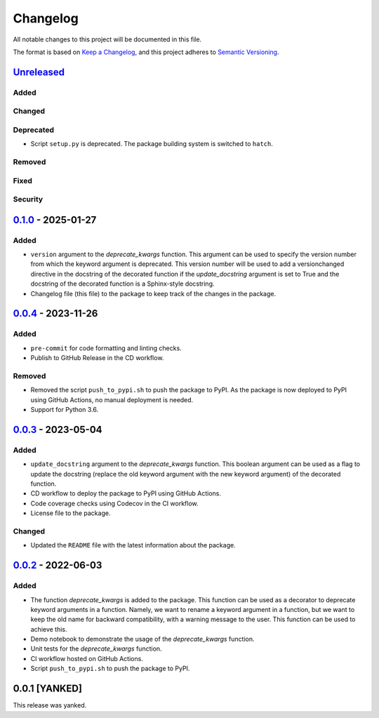 Changelog
=========

All notable changes to this project will be documented in this file.

The format is based on `Keep a
Changelog <https://keepachangelog.com/en/1.1.0/>`__, and this project
adheres to `Semantic
Versioning <https://semver.org/spec/v2.0.0.html>`__.

`Unreleased <https://github.com/DeepPSP/deprecate-kwargs/compare/v0.1.0...HEAD>`__
-----------------------------------------------------------------------------------

Added
~~~~~

Changed
~~~~~~~

Deprecated
~~~~~~~~~~

- Script ``setup.py`` is deprecated. The package building system is
  switched to ``hatch``.

Removed
~~~~~~~

Fixed
~~~~~

Security
~~~~~~~~

`0.1.0 <https://github.com/DeepPSP/deprecate-kwargs/compare/v0.0.4...v0.1.0>`__ - 2025-01-27
---------------------------------------------------------------------------------------------

Added
~~~~~

- ``version`` argument to the `deprecate_kwargs` function. This argument
  can be used to specify the version number from which the keyword argument
  is deprecated. This version number will be used to add a versionchanged
  directive in the docstring of the decorated function if the `update_docstring`
  argument is set to True and the docstring of the decorated function is
  a Sphinx-style docstring.
- Changelog file (this file) to the package to keep track of the changes
  in the package.

`0.0.4 <https://github.com/DeepPSP/deprecate-kwargs/compare/v0.0.3...v0.0.4>`__ - 2023-11-26
---------------------------------------------------------------------------------------------

Added
~~~~~

- ``pre-commit`` for code formatting and linting checks.
- Publish to GitHub Release in the CD workflow.

Removed
~~~~~~~

- Removed the script ``push_to_pypi.sh`` to push the package to PyPI.
  As the package is now deployed to PyPI using GitHub Actions,
  no manual deployment is needed.

- Support for Python 3.6.

`0.0.3 <https://github.com/DeepPSP/deprecate-kwargs/compare/v0.0.2...v0.0.3>`__ - 2023-05-04
---------------------------------------------------------------------------------------------

Added
~~~~~

- ``update_docstring`` argument to the `deprecate_kwargs` function.
  This boolean argument can be used as a flag to update the docstring
  (replace the old keyword argument with the new keyword argument) of
  the decorated function.
- CD workflow to deploy the package to PyPI using GitHub Actions.
- Code coverage checks using Codecov in the CI workflow.
- License file to the package.

Changed
~~~~~~~

- Updated the ``README`` file with the latest information about the package.

`0.0.2 <https://github.com/DeepPSP/deprecate-kwargs/releases/tag/v0.0.2>`__ - 2022-06-03
----------------------------------------------------------------------------------------

Added
~~~~~

- The function `deprecate_kwargs` is added to the package. This function
  can be used as a decorator to deprecate keyword arguments in a function.
  Namely, we want to rename a keyword argument in a function, but we want
  to keep the old name for backward compatibility, with a warning message
  to the user. This function can be used to achieve this.
- Demo notebook to demonstrate the usage of the `deprecate_kwargs` function.
- Unit tests for the `deprecate_kwargs` function.
- CI workflow hosted on GitHub Actions.
- Script ``push_to_pypi.sh`` to push the package to PyPI.

0.0.1 [YANKED]
----------------

This release was yanked.
